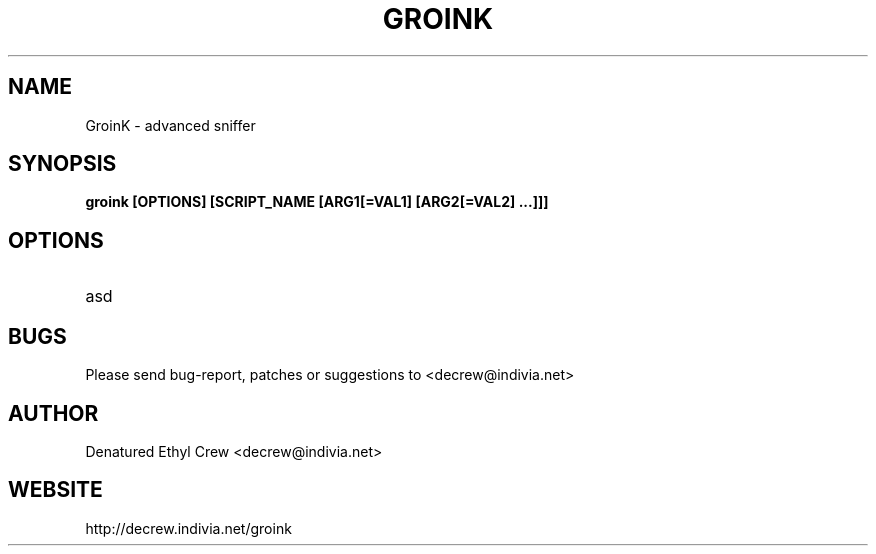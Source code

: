 .\" groink man page
.\"
.TH "GROINK" "8" "" "GroinK 0.1BETA1" ""

.SH NAME
GroinK \- advanced sniffer

.SH SYNOPSIS
.B groink [OPTIONS] [SCRIPT_NAME [ARG1[=VAL1] [ARG2[=VAL2] ...]]]

.SH OPTIONS
.TP
asd

.SH BUGS
.PP
Please send bug-report, patches or suggestions to <decrew@indivia.net>

.SH AUTHOR
Denatured Ethyl Crew <decrew@indivia.net>

.SH WEBSITE
http://decrew.indivia.net/groink
